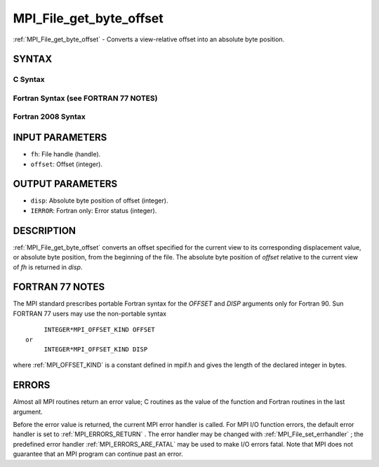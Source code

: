 .. _MPI_File_get_byte_offset:

MPI_File_get_byte_offset
~~~~~~~~~~~~~~~~~~~~~~~~
:ref:`MPI_File_get_byte_offset`  - Converts a view-relative offset into an
absolute byte position.

SYNTAX
======


C Syntax
--------

.. code-block:: c
   :linenos:

   #include <mpi.h>
   int MPI_File_get_byte_offset(MPI_File fh, MPI_Offset offset,
   	MPI_Offset *disp)

Fortran Syntax (see FORTRAN 77 NOTES)
-------------------------------------

.. code-block:: fortran
   :linenos:

   USE MPI
   ! or the older form: INCLUDE 'mpif.h'
   MPI_FILE_GET_BYTE_OFFSET(FH, OFFSET, DISP, IERROR)
   	INTEGER	FH, IERROR
   	INTEGER(KIND=MPI_OFFSET_KIND)	OFFSET, DISP

Fortran 2008 Syntax
-------------------

.. code-block:: fortran
   :linenos:

   USE mpi_f08
   MPI_File_get_byte_offset(fh, offset, disp, ierror)
   	TYPE(MPI_File), INTENT(IN) :: fh
   	INTEGER(KIND=MPI_OFFSET_KIND), INTENT(IN) :: offset
   	INTEGER(KIND=MPI_OFFSET_KIND), INTENT(OUT) :: disp
   	INTEGER, OPTIONAL, INTENT(OUT) :: ierror

INPUT PARAMETERS
================

* ``fh``: File handle (handle). 

* ``offset``: Offset (integer). 

OUTPUT PARAMETERS
=================

* ``disp``: Absolute byte position of offset (integer). 

* ``IERROR``: Fortran only: Error status (integer). 

DESCRIPTION
===========

:ref:`MPI_File_get_byte_offset`  converts an offset specified for the current
view to its corresponding displacement value, or absolute byte position,
from the beginning of the file. The absolute byte position of *offset*
relative to the current view of *fh* is returned in *disp*.

FORTRAN 77 NOTES
================

The MPI standard prescribes portable Fortran syntax for the *OFFSET* and
*DISP* arguments only for Fortran 90. Sun FORTRAN 77 users may use the
non-portable syntax

::

        INTEGER*MPI_OFFSET_KIND OFFSET
   or
        INTEGER*MPI_OFFSET_KIND DISP

where :ref:`MPI_OFFSET_KIND`  is a constant defined in mpif.h and gives the
length of the declared integer in bytes.

ERRORS
======

Almost all MPI routines return an error value; C routines as the value
of the function and Fortran routines in the last argument.

Before the error value is returned, the current MPI error handler is
called. For MPI I/O function errors, the default error handler is set to
:ref:`MPI_ERRORS_RETURN` . The error handler may be changed with
:ref:`MPI_File_set_errhandler` ; the predefined error handler
:ref:`MPI_ERRORS_ARE_FATAL`  may be used to make I/O errors fatal. Note that MPI
does not guarantee that an MPI program can continue past an error.
